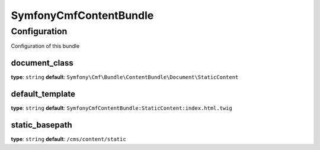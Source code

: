 SymfonyCmfContentBundle
=======================

Configuration
-------------
Configuration of this bundle

document_class
~~~~~~~~~~~~~~~~~
**type**: ``string``  **default**: ``Symfony\Cmf\Bundle\ContentBundle\Document\StaticContent``

default_template
~~~~~~~~~~~~~~~~~
**type**: ``string``  **default**: ``SymfonyCmfContentBundle:StaticContent:index.html.twig``

static_basepath
~~~~~~~~~~~~~~~~~
**type**: ``string``  **default**: ``/cms/content/static``